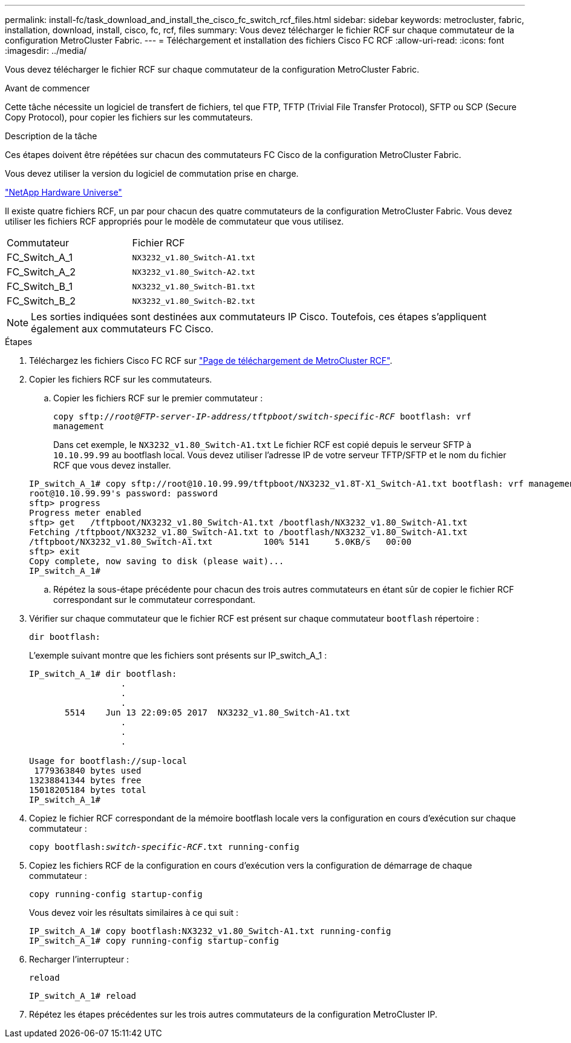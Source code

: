 ---
permalink: install-fc/task_download_and_install_the_cisco_fc_switch_rcf_files.html 
sidebar: sidebar 
keywords: metrocluster, fabric, installation, download, install, cisco, fc, rcf, files 
summary: Vous devez télécharger le fichier RCF sur chaque commutateur de la configuration MetroCluster Fabric. 
---
= Téléchargement et installation des fichiers Cisco FC RCF
:allow-uri-read: 
:icons: font
:imagesdir: ../media/


[role="lead"]
Vous devez télécharger le fichier RCF sur chaque commutateur de la configuration MetroCluster Fabric.

.Avant de commencer
Cette tâche nécessite un logiciel de transfert de fichiers, tel que FTP, TFTP (Trivial File Transfer Protocol), SFTP ou SCP (Secure Copy Protocol), pour copier les fichiers sur les commutateurs.

.Description de la tâche
Ces étapes doivent être répétées sur chacun des commutateurs FC Cisco de la configuration MetroCluster Fabric.

Vous devez utiliser la version du logiciel de commutation prise en charge.

https://hwu.netapp.com["NetApp Hardware Universe"]

Il existe quatre fichiers RCF, un par pour chacun des quatre commutateurs de la configuration MetroCluster Fabric. Vous devez utiliser les fichiers RCF appropriés pour le modèle de commutateur que vous utilisez.

|===


| Commutateur | Fichier RCF 


 a| 
FC_Switch_A_1
 a| 
`NX3232_v1.80_Switch-A1.txt`



 a| 
FC_Switch_A_2
 a| 
`NX3232_v1.80_Switch-A2.txt`



 a| 
FC_Switch_B_1
 a| 
`NX3232_v1.80_Switch-B1.txt`



 a| 
FC_Switch_B_2
 a| 
`NX3232_v1.80_Switch-B2.txt`

|===

NOTE: Les sorties indiquées sont destinées aux commutateurs IP Cisco. Toutefois, ces étapes s'appliquent également aux commutateurs FC Cisco.

.Étapes
. Téléchargez les fichiers Cisco FC RCF sur https://mysupport.netapp.com/site/products/all/details/metrocluster-rcf/downloads-tab["Page de téléchargement de MetroCluster RCF"].
. Copier les fichiers RCF sur les commutateurs.
+
.. Copier les fichiers RCF sur le premier commutateur :
+
`copy sftp://__root@FTP-server-IP-address/tftpboot/switch-specific-RCF__ bootflash: vrf management`

+
Dans cet exemple, le `NX3232_v1.80_Switch-A1.txt` Le fichier RCF est copié depuis le serveur SFTP à `10.10.99.99` au bootflash local. Vous devez utiliser l'adresse IP de votre serveur TFTP/SFTP et le nom du fichier RCF que vous devez installer.

+
[listing]
----
IP_switch_A_1# copy sftp://root@10.10.99.99/tftpboot/NX3232_v1.8T-X1_Switch-A1.txt bootflash: vrf management
root@10.10.99.99's password: password
sftp> progress
Progress meter enabled
sftp> get   /tftpboot/NX3232_v1.80_Switch-A1.txt /bootflash/NX3232_v1.80_Switch-A1.txt
Fetching /tftpboot/NX3232_v1.80_Switch-A1.txt to /bootflash/NX3232_v1.80_Switch-A1.txt
/tftpboot/NX3232_v1.80_Switch-A1.txt          100% 5141     5.0KB/s   00:00
sftp> exit
Copy complete, now saving to disk (please wait)...
IP_switch_A_1#
----
.. Répétez la sous-étape précédente pour chacun des trois autres commutateurs en étant sûr de copier le fichier RCF correspondant sur le commutateur correspondant.


. Vérifier sur chaque commutateur que le fichier RCF est présent sur chaque commutateur `bootflash` répertoire :
+
`dir bootflash:`

+
L'exemple suivant montre que les fichiers sont présents sur IP_switch_A_1 :

+
[listing]
----
IP_switch_A_1# dir bootflash:
                  .
                  .
                  .
       5514    Jun 13 22:09:05 2017  NX3232_v1.80_Switch-A1.txt
                  .
                  .
                  .

Usage for bootflash://sup-local
 1779363840 bytes used
13238841344 bytes free
15018205184 bytes total
IP_switch_A_1#
----
. Copiez le fichier RCF correspondant de la mémoire bootflash locale vers la configuration en cours d'exécution sur chaque commutateur :
+
`copy bootflash:__switch-specific-RCF__.txt running-config`

. Copiez les fichiers RCF de la configuration en cours d'exécution vers la configuration de démarrage de chaque commutateur :
+
`copy running-config startup-config`

+
Vous devez voir les résultats similaires à ce qui suit :

+
[listing]
----
IP_switch_A_1# copy bootflash:NX3232_v1.80_Switch-A1.txt running-config
IP_switch_A_1# copy running-config startup-config
----
. Recharger l'interrupteur :
+
`reload`

+
[listing]
----
IP_switch_A_1# reload
----
. Répétez les étapes précédentes sur les trois autres commutateurs de la configuration MetroCluster IP.

